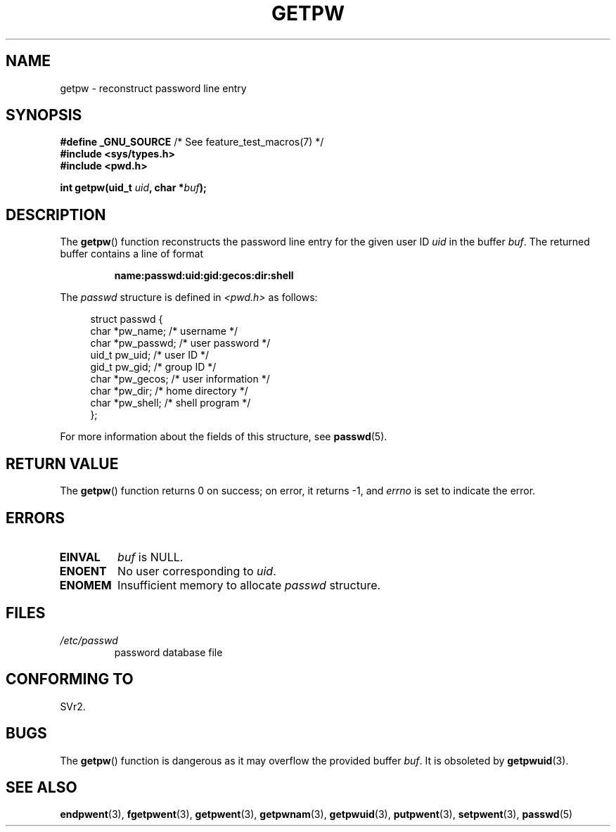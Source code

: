 .\" Copyright 1993 David Metcalfe (david@prism.demon.co.uk)
.\"
.\" %%%LICENSE_START(VERBATIM)
.\" Permission is granted to make and distribute verbatim copies of this
.\" manual provided the copyright notice and this permission notice are
.\" preserved on all copies.
.\"
.\" Permission is granted to copy and distribute modified versions of this
.\" manual under the conditions for verbatim copying, provided that the
.\" entire resulting derived work is distributed under the terms of a
.\" permission notice identical to this one.
.\"
.\" Since the Linux kernel and libraries are constantly changing, this
.\" manual page may be incorrect or out-of-date.  The author(s) assume no
.\" responsibility for errors or omissions, or for damages resulting from
.\" the use of the information contained herein.  The author(s) may not
.\" have taken the same level of care in the production of this manual,
.\" which is licensed free of charge, as they might when working
.\" professionally.
.\"
.\" Formatted or processed versions of this manual, if unaccompanied by
.\" the source, must acknowledge the copyright and authors of this work.
.\" %%%LICENSE_END
.\"
.\" References consulted:
.\"     Linux libc source code
.\"     Lewine's _POSIX Programmer's Guide_ (O'Reilly & Associates, 1991)
.\"     386BSD man pages
.\" Modified Sat Jul 24 19:23:25 1993 by Rik Faith (faith@cs.unc.edu)
.\" Modified Mon May 27 21:37:47 1996 by Martin Schulze (joey@linux.de)
.\"
.TH GETPW 3 2010-10-21 "GNU" "Linux Programmer's Manual"
.SH NAME
getpw \- reconstruct password line entry
.SH SYNOPSIS
.nf
.BR "#define _GNU_SOURCE" "             /* See feature_test_macros(7) */"
.B #include <sys/types.h>
.B #include <pwd.h>
.sp
.BI "int getpw(uid_t " uid ", char *" buf );
.fi
.SH DESCRIPTION
The
.BR getpw ()
function reconstructs the password line entry for
the given user ID \fIuid\fP in the buffer \fIbuf\fP.
The returned buffer contains a line of format
.sp
.RS
.B name:passwd:uid:gid:gecos:dir:shell
.RE
.PP
The \fIpasswd\fP structure is defined in \fI<pwd.h>\fP as follows:
.sp
.in +4n
.nf
struct passwd {
    char   *pw_name;       /* username */
    char   *pw_passwd;     /* user password */
    uid_t   pw_uid;        /* user ID */
    gid_t   pw_gid;        /* group ID */
    char   *pw_gecos;      /* user information */
    char   *pw_dir;        /* home directory */
    char   *pw_shell;      /* shell program */
};
.fi
.in
.PP
For more information about the fields of this structure, see
.BR passwd (5).
.SH RETURN VALUE
The
.BR getpw ()
function returns 0 on success; on error, it returns \-1, and
.I errno
is set to indicate the error.
.SH ERRORS
.TP
.B EINVAL
.I buf
is NULL.
.TP
.B ENOENT
No user corresponding to
.IR uid .
.TP
.B ENOMEM
Insufficient memory to allocate
.I passwd
structure.
.SH FILES
.TP
.I /etc/passwd
password database file
.SH CONFORMING TO
SVr2.
.SH BUGS
The
.BR getpw ()
function is dangerous as it may overflow the provided buffer
.IR buf .
It is obsoleted by
.BR getpwuid (3).
.SH SEE ALSO
.BR endpwent (3),
.BR fgetpwent (3),
.BR getpwent (3),
.BR getpwnam (3),
.BR getpwuid (3),
.BR putpwent (3),
.BR setpwent (3),
.BR passwd (5)
